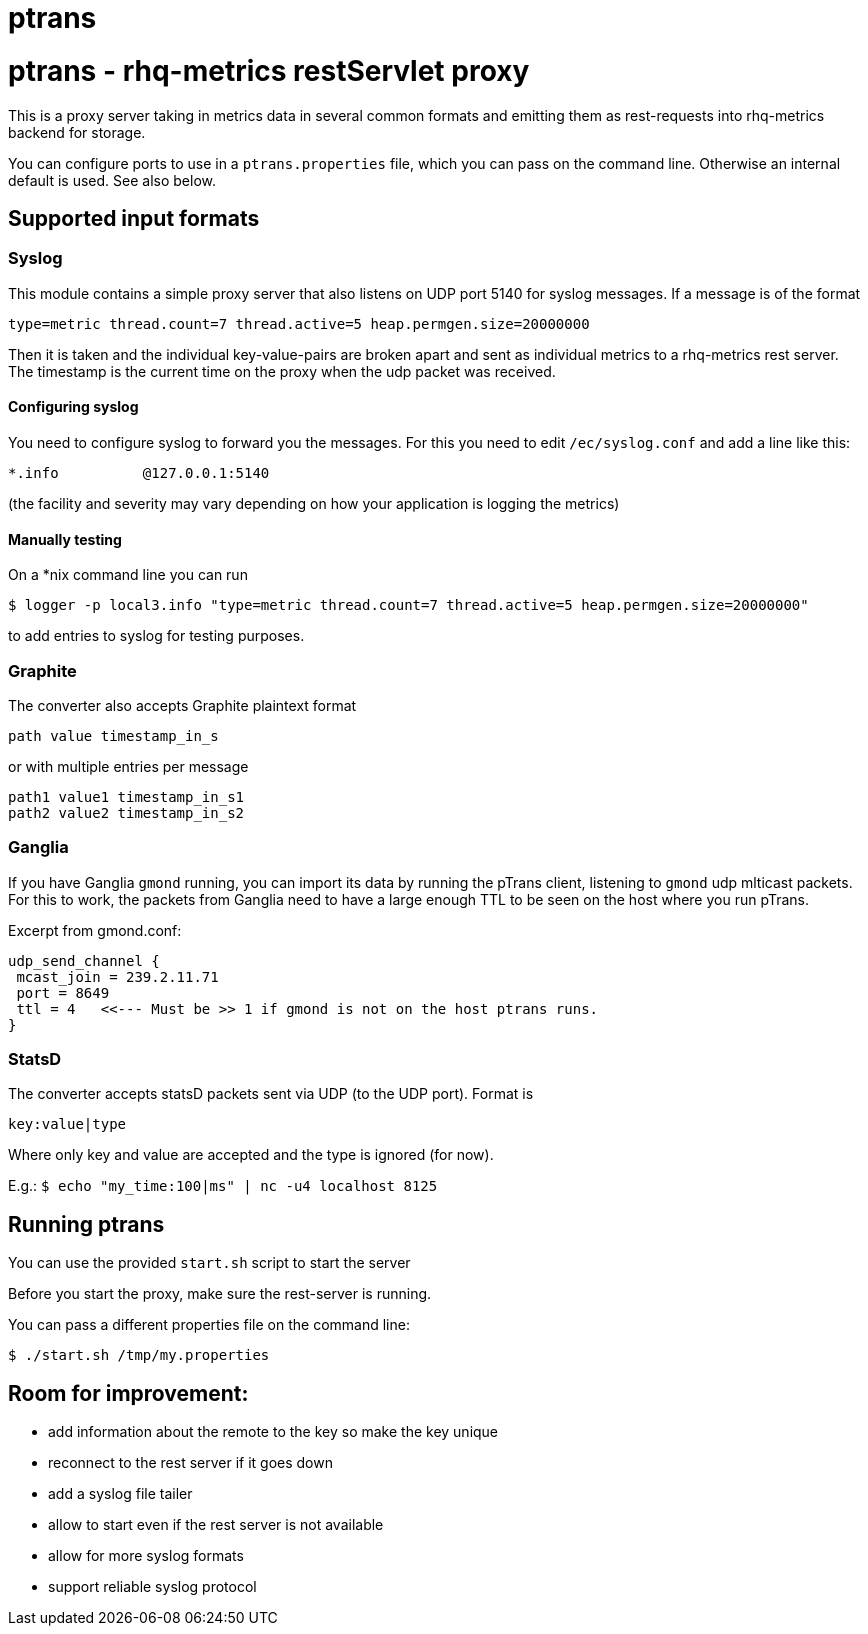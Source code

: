 = ptrans
:type: article

= ptrans - rhq-metrics restServlet proxy

This is a proxy server taking in metrics data in several common formats and emitting
them as rest-requests into rhq-metrics backend for storage.

You can configure ports to use in a `ptrans.properties` file, which you can pass on the
command line. Otherwise an internal default is used. See also below.

== Supported input formats

=== Syslog

This module contains a simple proxy server that also listens on UDP port 5140
for syslog messages. If a message is of the format

  type=metric thread.count=7 thread.active=5 heap.permgen.size=20000000

Then it is taken and the individual key-value-pairs are broken apart and
sent as individual metrics to a rhq-metrics rest server. The timestamp
is the current time on the proxy when the udp packet was received.

==== Configuring syslog

You need to configure syslog to forward you the messages.
For this you need to edit `/ec/syslog.conf` and add a line like this:

  *.info          @127.0.0.1:5140

(the facility and severity may vary depending on how your application is logging the metrics)

==== Manually testing

On a *nix command line you can run

  $ logger -p local3.info "type=metric thread.count=7 thread.active=5 heap.permgen.size=20000000"

to add entries to syslog for testing purposes.


=== Graphite

The converter also accepts Graphite plaintext format

    path value timestamp_in_s

or with multiple entries per message

    path1 value1 timestamp_in_s1
    path2 value2 timestamp_in_s2

=== Ganglia

If you have Ganglia `gmond` running, you can import its data by running the pTrans client, listening
to `gmond` udp mlticast packets.
For this to work, the packets from Ganglia need to have a large enough TTL to be seen on the host where you run pTrans.

Excerpt from gmond.conf:

----
udp_send_channel {
 mcast_join = 239.2.11.71
 port = 8649
 ttl = 4   <<--- Must be >> 1 if gmond is not on the host ptrans runs.
}
----

=== StatsD

The converter accepts statsD packets sent via UDP (to the UDP port).
Format is

  key:value|type


Where only key and value are accepted and the type is ignored (for now).

E.g.: `$ echo "my_time:100|ms" | nc -u4 localhost 8125`


== Running ptrans

You can use the provided `start.sh` script to start the server

Before you start the proxy, make sure the rest-server is running.

You can pass a different properties file on the command line:

`$ ./start.sh /tmp/my.properties`

== Room for improvement:

* add information about the remote to the key so make the key unique
* reconnect to the rest server if it goes down
* add a syslog file tailer
* allow to start even if the rest server is not available
* allow for more syslog formats
* support reliable syslog protocol